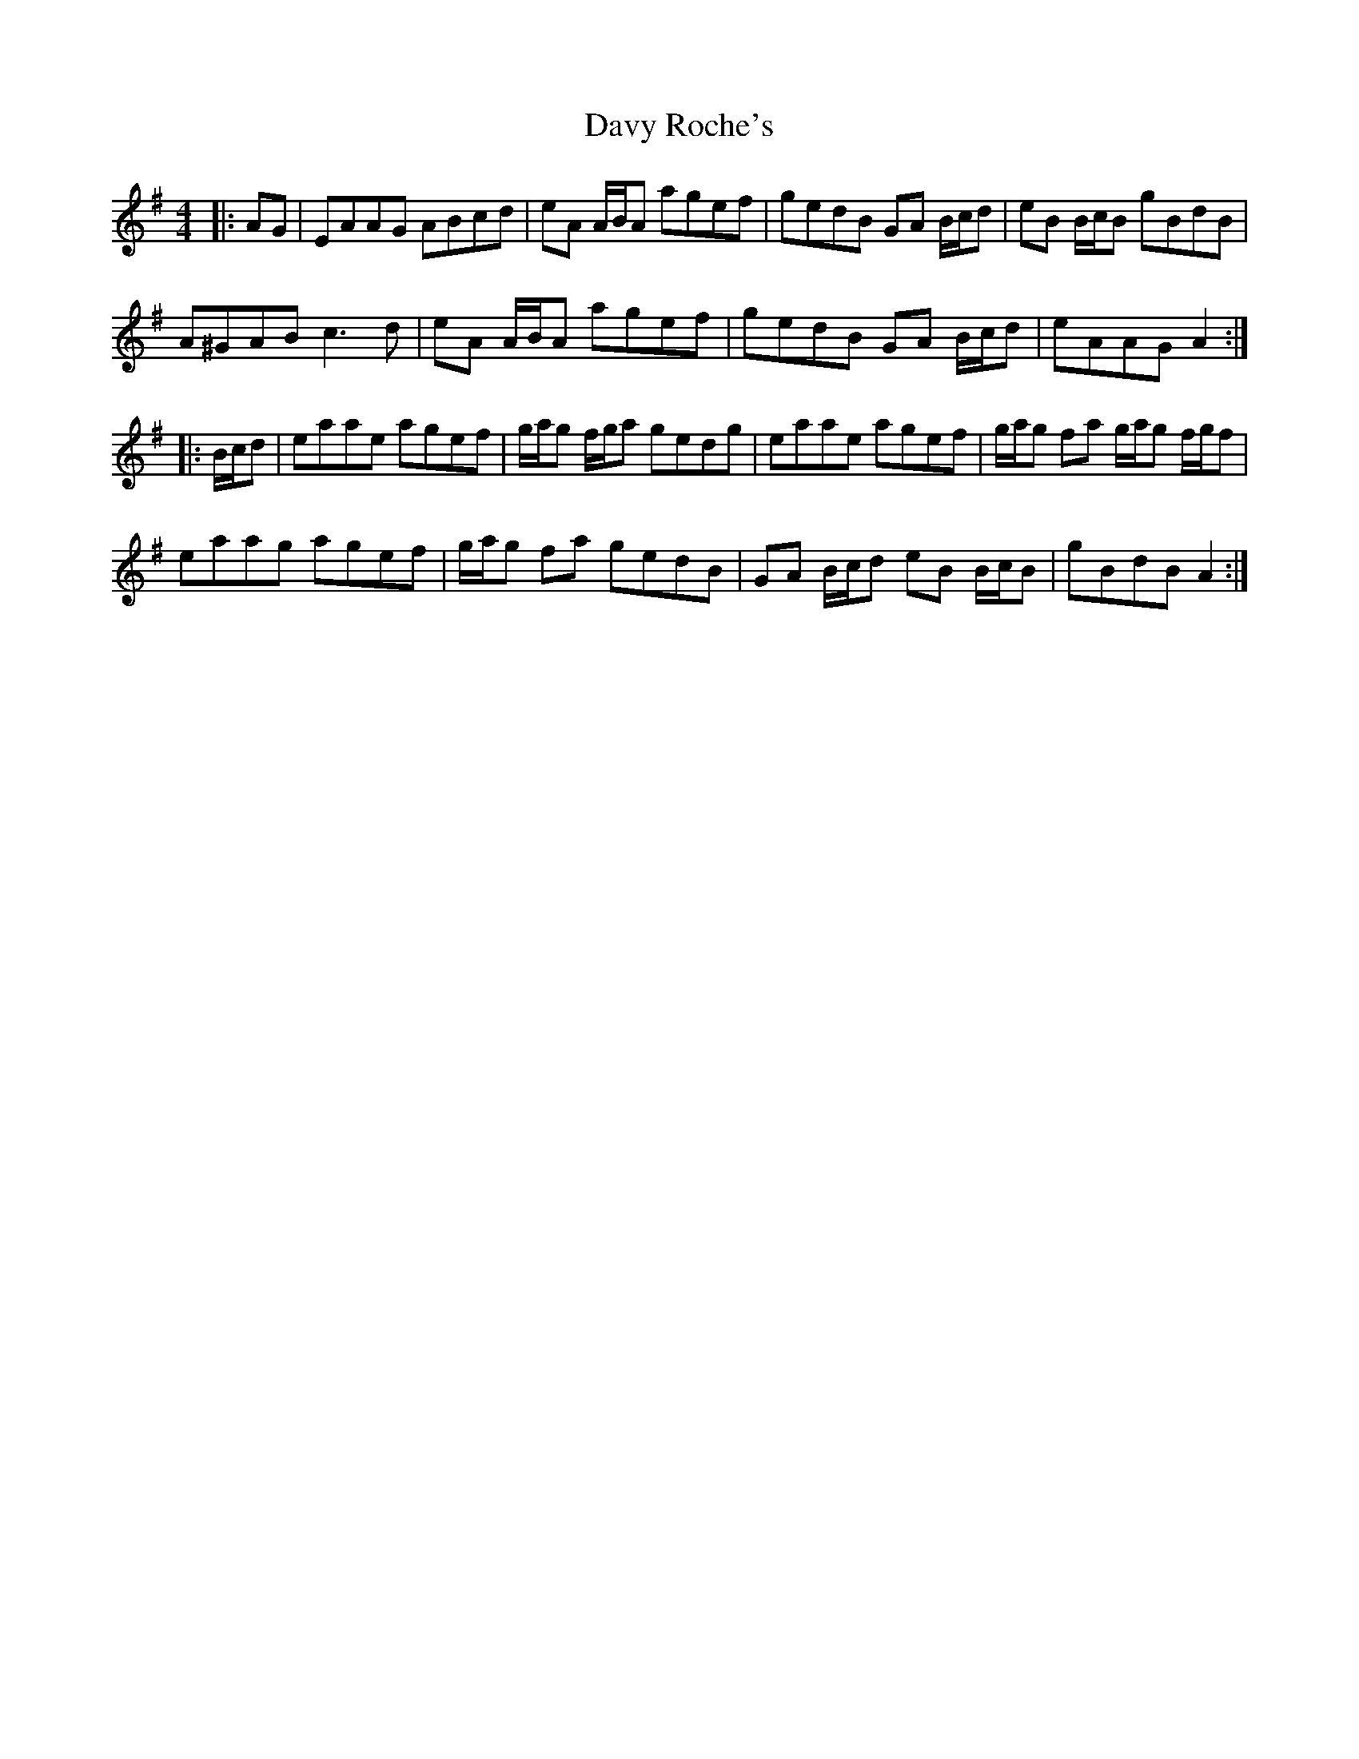 X: 9595
T: Davy Roche's
R: reel
M: 4/4
K: Gmajor
|:AG|EAAG ABcd|eA A/B/A agef|gedB GA B/c/d|eB B/c/B gBdB|
A^GAB c3 d|eA A/B/A agef|gedB GA B/c/d|eAAG A2:|
|:B/c/d|eaae agef|g/a/g f/g/a gedg|eaae agef|g/a/g fa g/a/g f/g/f|
eaag agef|g/a/g fa gedB|GA B/c/d eB B/c/B|gBdB A2:|

